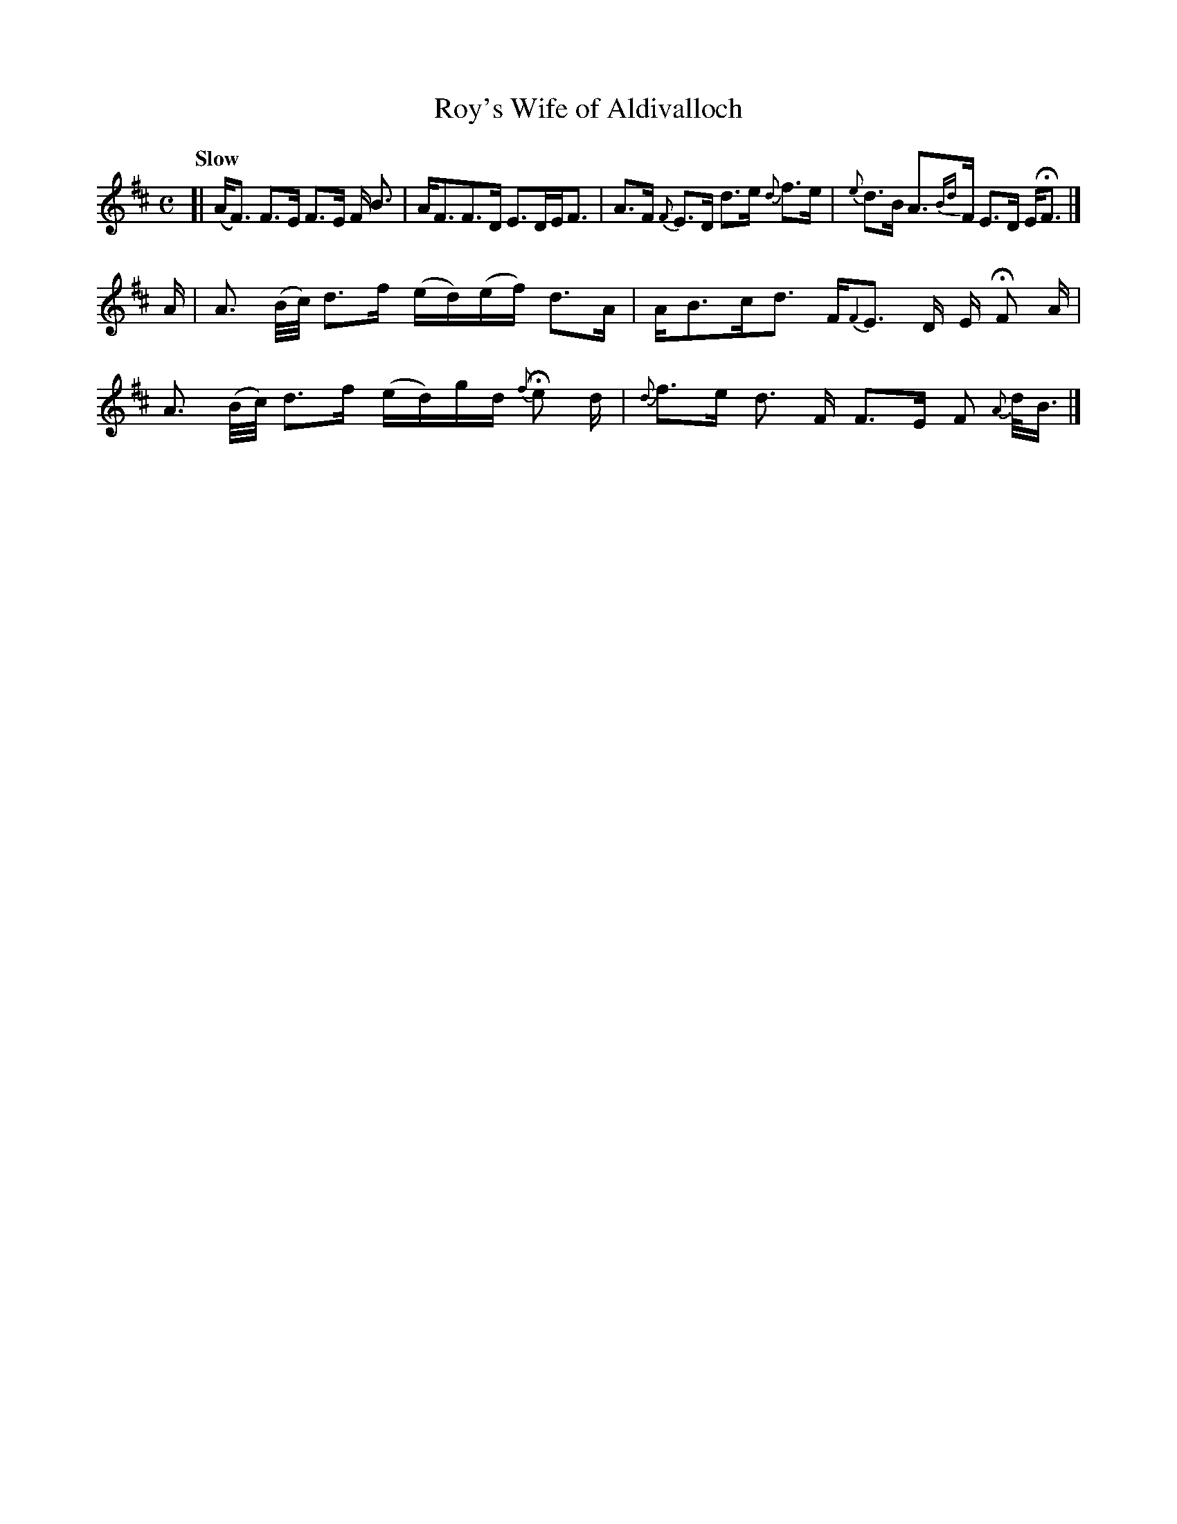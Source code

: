 X: 52
T: Roy's Wife of Aldivalloch
%R: air, strathspey
B: Urbani & Liston "A Selection of Scotch, English Irish, and Foreign Airs", Edinburgh 1800, p.21 #1
F: http://www.vwml.org/browse/browse-collections-dance-tune-books/browse-urbani1800
Z: 2014 John Chambers <jc:trillian.mit.edu>
Q: "Slow"
M: C
L: 1/16
K: D
[|\
(AF3) F3E F3E F B3 | AF3F3D E3DEF3 |\
A3F {F}E3D d3e {d}f3e | {e}d3B A3{Bd}F  E3D EHF3 |]
A |\
A3 (B/c/) d3f (ed)(ef) d3A | AB3cd3 F{F2}E3 D E HF2 A |\
A3 (B/c/) d3f (ed)gd {f}He2 d | {d}f3e d3 F F3E F2 {A}d<B |]
